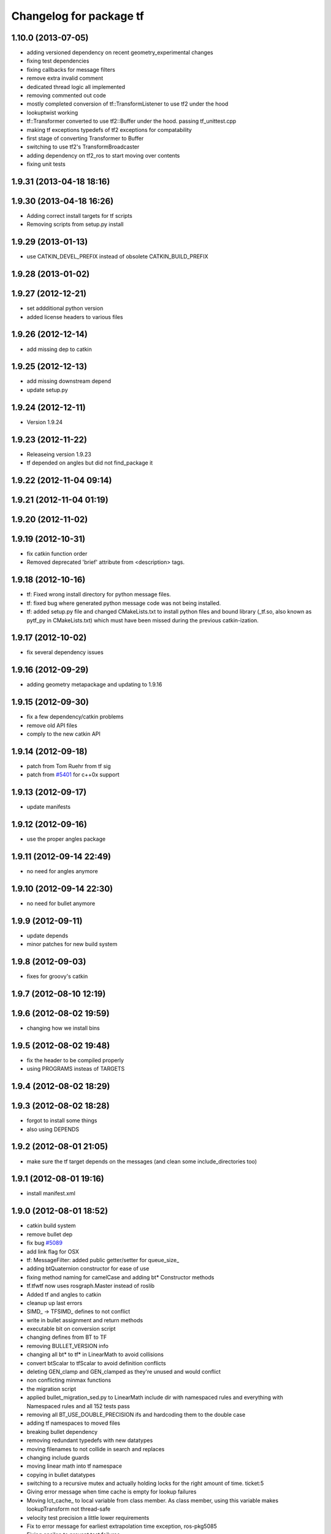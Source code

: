 ^^^^^^^^^^^^^^^^^^^^^^^^
Changelog for package tf
^^^^^^^^^^^^^^^^^^^^^^^^

1.10.0 (2013-07-05)
-------------------
* adding versioned dependency on recent geometry_experimental changes
* fixing test dependencies
* fixing callbacks for message filters
* remove extra invalid comment
* dedicated thread logic all implemented
* removing commented out code
* mostly completed conversion of tf::TransformListener to use tf2 under the hood
* lookuptwist working
* tf::Transformer converted to use tf2::Buffer under the hood.  passing tf_unittest.cpp
* making tf exceptions typedefs of tf2 exceptions for compatability
* first stage of converting Transformer to Buffer
* switching to use tf2's TransformBroadcaster
* adding dependency on tf2_ros to start moving over contents
* fixing unit tests

1.9.31 (2013-04-18 18:16)
-------------------------

1.9.30 (2013-04-18 16:26)
-------------------------
* Adding correct install targets for tf scripts
* Removing scripts from setup.py install

1.9.29 (2013-01-13)
-------------------
* use CATKIN_DEVEL_PREFIX instead of obsolete CATKIN_BUILD_PREFIX

1.9.28 (2013-01-02)
-------------------

1.9.27 (2012-12-21)
-------------------
* set addditional python version
* added license headers to various files

1.9.26 (2012-12-14)
-------------------
* add missing dep to catkin

1.9.25 (2012-12-13)
-------------------
* add missing downstream depend
* update setup.py

1.9.24 (2012-12-11)
-------------------
* Version 1.9.24

1.9.23 (2012-11-22)
-------------------
* Releaseing version 1.9.23
* tf depended on angles but did not find_package it

1.9.22 (2012-11-04 09:14)
-------------------------

1.9.21 (2012-11-04 01:19)
-------------------------

1.9.20 (2012-11-02)
-------------------

1.9.19 (2012-10-31)
-------------------
* fix catkin function order
* Removed deprecated 'brief' attribute from <description> tags.

1.9.18 (2012-10-16)
-------------------
* tf: Fixed wrong install directory for python message files.
* tf: fixed bug where generated python message code was not being installed.
* tf: added setup.py file and changed CMakeLists.txt to install python files and bound library (_tf.so, also known as pytf_py in CMakeLists.txt) which must have been missed during the previous catkin-ization.

1.9.17 (2012-10-02)
-------------------
* fix several dependency issues

1.9.16 (2012-09-29)
-------------------
* adding geometry metapackage and updating to 1.9.16

1.9.15 (2012-09-30)
-------------------
* fix a few dependency/catkin problems
* remove old API files
* comply to the new catkin API

1.9.14 (2012-09-18)
-------------------
* patch from Tom Ruehr from tf sig
* patch from `#5401 <https://github.com/ros/geometry/issues/5401>`_ for c++0x support

1.9.13 (2012-09-17)
-------------------
* update manifests

1.9.12 (2012-09-16)
-------------------
* use the proper angles package

1.9.11 (2012-09-14 22:49)
-------------------------
* no need for angles anymore

1.9.10 (2012-09-14 22:30)
-------------------------
* no need for bullet anymore

1.9.9 (2012-09-11)
------------------
* update depends
* minor patches for new build system

1.9.8 (2012-09-03)
------------------
* fixes for groovy's catkin

1.9.7 (2012-08-10 12:19)
------------------------

1.9.6 (2012-08-02 19:59)
------------------------
* changing how we install bins

1.9.5 (2012-08-02 19:48)
------------------------
* fix the header to be compiled properly
* using PROGRAMS insteas of TARGETS

1.9.4 (2012-08-02 18:29)
------------------------

1.9.3 (2012-08-02 18:28)
------------------------
* forgot to install some things
* also using DEPENDS

1.9.2 (2012-08-01 21:05)
------------------------
* make sure the tf target depends on the messages (and clean some include_directories too)

1.9.1 (2012-08-01 19:16)
------------------------
* install manifest.xml

1.9.0 (2012-08-01 18:52)
------------------------
* catkin build system
* remove bullet dep
* fix bug `#5089 <https://github.com/ros/geometry/issues/5089>`_
* add link flag for OSX
* tf: MessageFilter: added public getter/setter for queue_size_
* adding btQuaternion constructor for ease of use
* fixing method naming for camelCase and adding bt* Constructor methods
* tf.tfwtf now uses rosgraph.Master instead of roslib
* Added tf and angles to catkin
* cleanup up last errors
* SIMD_ -> TFSIMD_ defines to not conflict
* write in bullet assignment and return methods
* executable bit on conversion script
* changing defines from BT to TF
* removing BULLET_VERSION info
* changing all bt* to tf* in LinearMath to avoid collisions
* convert btScalar to tfScalar to avoid definition conflicts
* deleting GEN_clamp and GEN_clamped as they're unused and would conflict
* non conflicting minmax functions
* the migration script
* applied bullet_migration_sed.py to LinearMath include dir with namespaced rules and everything with Namespaced rules and all 152 tests pass
* removing all BT_USE_DOUBLE_PRECISION ifs and hardcoding them to the double case
* adding tf namespaces to moved files
* breaking bullet dependency
* removing redundant typedefs with new datatypes
* moving filenames to not collide in search and replaces
* changing include guards
* moving linear math into tf namespace
* copying in bullet datatypes
* switching to a recursive mutex and actually holding locks for the right amount of time.  ticket:5
* Giving error message when time cache is empty for lookup failures
* Moving lct_cache_ to local variable from class member. As class member, using this variable makes lookupTransform not thread-safe
* velocity test precision a little lower requirements
* Fix to error message for earliest extrapolation time exception, ros-pkg5085
* Fixing epsilon to prevent test failures
* Reducing epsilon value for velocity tests
* add missing empty_listener.cpp file
* Not calling ros::Time::now() in tf.cpp, causes problems with pytf
* fix for ROS_BREAK include
* Adding faster point cloud transform, as specified in ros-pkg`#4958 <https://github.com/ros/geometry/issues/4958>`_
* Cache unittest reenabled
* Adding speed_test from tf2 to check lookupTransform/canTransform
* Josh's optimizations from tf2 merged into tf. Tests pass
* Benchmark test includes tests of lookupTransform
* Adding ros::Time::init to benchmark test
* Testing compound transforms with lookupTransform
* Adding helix test of time-varying transforms, with interpolation, to test lookupTransform
* Moving test executables to bin/. Cleanup in tf_unittest. Removed deprecated calls to bullet, added 'ring45' test from tf2 as lookupTransform test
* patch for `#4952 <https://github.com/ros/geometry/issues/4952>`_
* kevin's patch for #ros-pkg4882
* Fix for TransformListener hanging on simulation shutdown, `#4882 <https://github.com/ros/geometry/issues/4882>`_
* removing old srv export
* removing old srv includ path
* this should never have been passing in an error string here -- likely one of the reasons MessageFilter is so slow
* Adding to author list to create branch
* removing reset_time topic and catching negative time change to reset the tf buffer
* `#4277 <https://github.com/ros/geometry/issues/4277>`_ transformPointCloud
* revert patch that uses ros::ok in waitForTransform. ticket `#4235 <https://github.com/ros/geometry/issues/4235>`_
* make tf unittest a ros node
* fix lockup in waitForTransform. ticket 4235
* reverting r30406 and r30407, they are redundant with standardized functionality and break previous functionality
* sse detection `#4114 <https://github.com/ros/geometry/issues/4114>`_
* tf: change_notifier should sleep after an exception
* created common place for ROS Pose/Point/Quaternion to numpy arrays transformations
* added TransformBroadcaster.sendTransform for PoseStamped
* one more patch for `#4183 <https://github.com/ros/geometry/issues/4183>`_
* new unit test
* waitforTransform now polls on walltime to avoid ros::Time initialization issues.  basic unit test for waitForTransform in python.
* fix for stricter time
* fix ros::Time unit test problem with ROS 1.1.9
* `#4103 <https://github.com/ros/geometry/issues/4103>`_ method getTFPrefix() added, documented, tested
* moving patch to trunk from tag r30172
* Added Ubuntu platform tags
* Update MessageFilter to use traits and MessageEvent
* `#4039 <https://github.com/ros/geometry/issues/4039>`_, moved PoseMath from tf to tf_conversions
* `#4031 <https://github.com/ros/geometry/issues/4031>`_ add lookupTwist and lookupTwistFull
* fixing zero time edge case of lookupTwist, thanks james
* commenting debug statement
* Typo in comment
* documentation
* fixing up unit tests
* lookup twist for `#4010 <https://github.com/ros/geometry/issues/4010>`_
* commenting twist test while the code is being refactored
* removing transform twist as per api review in ticket `#4010 <https://github.com/ros/geometry/issues/4010>`_
* Added doctest for PoseMath creation from message
* Doc for PoseMath
* Double module tf
* Remove expect_exception
* comment for operator
* opeartor == for StampedTransform too `#3990 <https://github.com/ros/geometry/issues/3990>`_
* First cut at posemath
* adding operator== to Stamped<T> with unit tests
* adding methods for vectorized publishing of transforms `#3954 <https://github.com/ros/geometry/issues/3954>`_
* fix thread-safety of add()
* Re-add message filter test that was accidentally removed when the message notifier was deleted
* Fix message filter in the case where messages are arriving faster than the update timer is running (exacerbated by rosbag play --clock not actually broadcasting the clock at 100hz). (`#3810 <https://github.com/ros/geometry/issues/3810>`_)
* Tiny refactor for callerid->authority
* `#3942 <https://github.com/ros/geometry/issues/3942>`_ testcase
* Add doc for Transformer.clear
* Missing initializer from TransformListener
* New test test_cache_time
* fixing quaternion checking and adding unittests `#3758 <https://github.com/ros/geometry/issues/3758>`_
* review status `#3776 <https://github.com/ros/geometry/issues/3776>`_
* tf: change_notifier now supports multiple frames; publishes tfMessages
* passing basic tests for transformtwist
* adding transformTwist method
* all tests passing on lookupVelocity
* tests for values calculated by hand
* linear velocity to multiple other targets
* expanding to all three dimentions and asserting others are zero
* first cut velocity, basic test architecture layed out.
* searchparam when publishing
* noting deprecations better and changing frame_id to frame_name for unresolved
* removing /tf_message since it's been deprecated
* returning remap capability to remap `#3602 <https://github.com/ros/geometry/issues/3602>`_
* inlining helper function
* tf: changed manifest to have lower-case tf
* comment
* more documentation
* adding helper function for getting tf_prefix
* patches for tf_monitor to correctly display the chain, thanks for the help Sachin.
* asserting that incoming frameids are resolved, currently at debug level as this is not fully implemented in othe code.  This level will escalate slowly as compliance is increased `#3169 <https://github.com/ros/geometry/issues/3169>`_
* not using my own deprecated function
* more usage
* tf_echo usage expanded
* fixing typo in documentation
* removing include of message_notifier
* removing deprecated message_notifier `#3046 <https://github.com/ros/geometry/issues/3046>`_
* removing deprecated data type and constructor `#3046 <https://github.com/ros/geometry/issues/3046>`_
* removing deprecated sendTransform calls
* fixing test for usage of deprecated APIs `#3046 <https://github.com/ros/geometry/issues/3046>`_
* removing deprecated setTransform method `#3046 <https://github.com/ros/geometry/issues/3046>`_
* removing deprecated lookupTransform methods `#3046 <https://github.com/ros/geometry/issues/3046>`_
* removed deprecated canTransform method `#3046 <https://github.com/ros/geometry/issues/3046>`_
* removing deprecated canTransform `#3046 <https://github.com/ros/geometry/issues/3046>`_
* removing deprecated transform_sender `#3046 <https://github.com/ros/geometry/issues/3046>`_
* removing deprecated transformStampedMsgToTF and transformStampedTFToMsg `#3046 <https://github.com/ros/geometry/issues/3046>`_
* fixing startup race condition `#3168 <https://github.com/ros/geometry/issues/3168>`_
* adding InvalidArgument exception for transformMethods, currently it only throws if w in quaternions are w <= 0 or w > 1 `#3236 <https://github.com/ros/geometry/issues/3236>`_
* reving for release
* commenting all velocity work for it's not ready to be released
* adding in deprecated call which I removed accidentally
* renaming tf::remap to tf::resolve as per `#3190 <https://github.com/ros/geometry/issues/3190>`_ with backwards compatability.  Also Standardizing to only do searchparam at startup `#3167 <https://github.com/ros/geometry/issues/3167>`_
* Switch MessageFilter back to using a Timer instead of a WallTimer, since the time-jumping is now fixed (`#2430 <https://github.com/ros/geometry/issues/2430>`_)
* adding createQuaternionFromRPY method to help deprecation transition `#2992 <https://github.com/ros/geometry/issues/2992>`_
* Added specific tes for quaternion types
* Switching refernece frame and moving frame ordering for lookup transform call to actually be correct
* adding test to the back
* fixing lookupVelocity special cases for zero time
* documention
  improvements
* Doc clarifications
* removing debugging
* lookupVelocity Python first cut
* transformVector3
* switching tf_prefix to searchParam so you can set it for a whole namespace `#2921 <https://github.com/ros/geometry/issues/2921>`_
* removing .py extension from script
* simpler topic name
* adding tf_remapping script to remap frame ids `#870 <https://github.com/ros/geometry/issues/870>`_
* fixing manifest loading to right package
* uncommenting lookup velocity and fixing implementation
* removing redundant angles package dependency `#3334 <https://github.com/ros/geometry/issues/3334>`_
* Patch from `#3337 <https://github.com/ros/geometry/issues/3337>`_
* fixing ~ usage
* commenting out lookupvelocity while it's still not working for release of patches
* angles needed for velocity lookup
* Switch from to_seconds to to_sec, `#3324 <https://github.com/ros/geometry/issues/3324>`_
* updating for 0.10 changes to python and hudson
* fixing deprecated to_seconds call in tfwtf
* merging 0.4x changes into trunk
* a first trial of lookupVelocity
* added createQuaternionMsgFromRollPitchYaw helper function
* removing wait_for_transform_death test from default, for it doesn't work under release
* switching to Release from Debug
* fixing usage message of static_transform_sender
* Warn about received messages with frame_ids that are not fully qualified, but resolve them locally
* moving deprecation note to top of summary
* * Remap target frames (`#3119 <https://github.com/ros/geometry/issues/3119>`_)
  * Throw out messages immediately if they have an empty frame_id
* fixing display of chain to show all links
* documentation for `#2072 <https://github.com/ros/geometry/issues/2072>`_
* fixing frequency output of tf_monitor
* making remapping on send more consistent
* removing unused variable
* Doxygen comments for the failure reasons
* Add a failure callback to tf::MessageFilter
* fixing `#2990 <https://github.com/ros/geometry/issues/2990>`_ deprecated ~ call
* update tf error strings. Still need review and user testing
* notifier should subscribe to tf and tf_message
* doc: updated setTransform to properly list child_frame_id
* Doc clearer on exceptions
* restoring caller_id to graph view in python
* Set daemon on listener thread
* better command line outputs
* Removed turtlesim reference from python broadcaster
* removing useages of deprecated bullet APIs
* Add rosdoc to manifest
* Fix build break
* New Sphinx docs
* changing display of legend to be above the tree
* make output consistent with view frames
* tweak output of tf_echo
* tweek output of tf_echo
* update output string
* update output of view frames
* make tf_echo wait for up to one second before throwing exceptions
* Fixes for pytf: exception distinction, waitForTransform, threaded listener
* Switch MessageFilter back to a WallTimer... shouldn't have been checked in with my last checkin
* Remove last remnants of Node use
* Fix compiler warnings
* removing last warnings relating to `#2477 <https://github.com/ros/geometry/issues/2477>`_
* tf monitor working, and a little bit cleaner display
* fixing useage of ~ params
* cleaning up tf_echo output
* fixing warning
* static_transform_publsher replacing transform_sender for backwards compatability, and fixing new StampedTransform
* update tf description
* remove extra / in method def. Ticket `#2778 <https://github.com/ros/geometry/issues/2778>`_
* fixed deprecation of Stamped<> 4 constructor vs 3 constructor.  and switched three usages `#2477 <https://github.com/ros/geometry/issues/2477>`_
* converting transformPointCloud to use new StampedTransform `#2477 <https://github.com/ros/geometry/issues/2477>`_
* fixing warnings related to `#2477 <https://github.com/ros/geometry/issues/2477>`_
* internally switching to StampedTransform for `#2477 <https://github.com/ros/geometry/issues/2477>`_ cleanup
* fixing usage of Stamped<Transform> to StampedTransform
* switching Stamped<btTransform> to StampedTransform, deprecating usage, and changing all APIs to the new one with backwards compatabilty `#2477 <https://github.com/ros/geometry/issues/2477>`_. It's working but lots of warnings left to fix
* removing warning
* fixing deprecated function call usage
* one less node API call
* one less node usage
* fixing urls for new server
* Rename tf message from \tf_message to \tf. Listener is backwards compatible, broadcaster is not. See ticket `#2381 <https://github.com/ros/geometry/issues/2381>`_
* migration part 1

